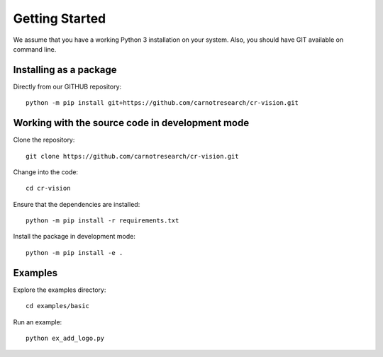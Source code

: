 Getting Started
======================

.. highlight:: shell

We assume that you have a working Python 3 installation on your system.
Also, you should have GIT  available on command line. 


Installing as a package
----------------------------

Directly from our GITHUB repository::

    python -m pip install git+https://github.com/carnotresearch/cr-vision.git


Working with the source code in development mode
-----------------------------------------------------


Clone the repository::

    git clone https://github.com/carnotresearch/cr-vision.git


Change into the code::

    cd cr-vision


Ensure that the dependencies are installed::

    python -m pip install -r requirements.txt


Install the package in development mode::

    python -m pip install -e .


Examples
-----------------


Explore the examples directory::

    cd examples/basic


Run an example::

    python ex_add_logo.py


